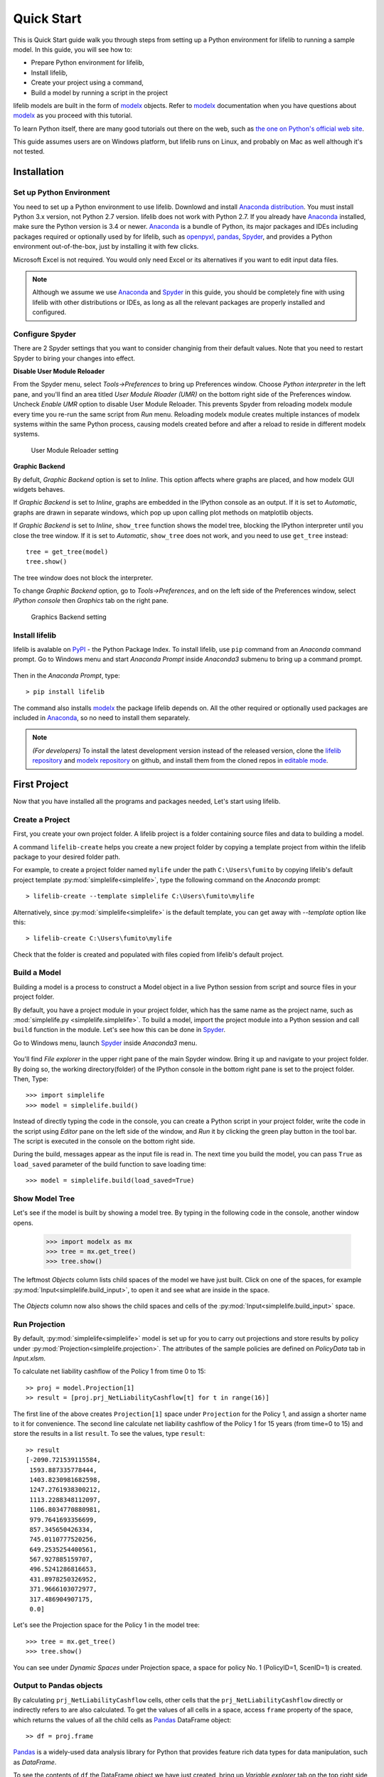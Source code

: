 Quick Start
===========

This is Quick Start guide walk you through steps from setting up a
Python environment for lifelib to running a sample model.
In this guide, you will see how to:

* Prepare Python environment for lifelib,
* Install lifelib,
* Create your project using a command,
* Build a model by running a script in the project

lifelib models are built in the form of `modelx`_ objects.
Refer to `modelx`_ documentation when you have
questions about `modelx`_ as you proceed with this tutorial.

To learn Python itself, there are many good tutorials out there on the web,
such as
`the one on Python's official web site <https://docs.python.org/3/tutorial/>`_.

This guide assumes users are on Windows platform, but lifelib runs on Linux,
and probably on Mac as well although it's not tested.

Installation
------------

Set up Python Environment
^^^^^^^^^^^^^^^^^^^^^^^^^

You need to set up a Python environment to use lifelib.
Downlowd and install `Anaconda distribution`_.
You must install Python 3.x version,
not Python 2.7 version. lifelib does not work with Python 2.7.
If you already have `Anaconda`_ installed, make sure the Python version is
3.4 or newer.
`Anaconda`_ is a bundle of Python, its major packages and IDEs including
packages required or optionally used by for lifelib,
such as `openpyxl`_, `pandas`_, `Spyder`_, and provides a Python environment
out-of-the-box, just by installing it with few clicks.

Microsoft Excel is not required. You would only need Excel or its alternatives
if you want to edit input data files.


.. _modelx: http://docs.modelx.io
.. _openpyxl: https://openpyxl.readthedocs.io
.. _pandas: http://pandas.pydata.org/
.. _Spyder: https://pythonhosted.org/spyder/
.. _Anaconda: https://www.anaconda.com/
.. _Anaconda distribution: https://www.anaconda.com/download/

.. Note::

  Although we assume we use  `Anaconda`_ and `Spyder`_ in this guide,
  you should be completely fine with using lifelib with
  other distributions or IDEs, as long as all the relevant
  packages are properly installed and configured.


Configure Spyder
^^^^^^^^^^^^^^^^

There are 2 Spyder settings that you want to consider changinig from their
default values.
Note that you need to restart Spyder to biring your changes into effect.

**Disable User Module Reloader**

From the Spyder menu, select *Tools->Preferences* to bring up Preferences window.
Choose *Python interpreter* in the left pane, and you'll find an area titled
*User Module Rloader (UMR)* on the bottom right side of the Preferences window.
Uncheck *Enable UMR* option to disable User Module Reloader. This prevents
Spyder from reloading modelx module every time you re-run the same script
from *Run* menu.
Reloading modelx module creates multiple instances of modelx systems within
the same Python process,
causing models created before and after a reload to reside in different
modelx systems.

.. figure:: /images/PreferencesUMR.png
   :scale: 50%

   User Module Reloader setting


**Graphic Backend**

By defult, *Graphic Backend* option is set to *Inline*. This option affects
where graphs are placed, and how modelx GUI widgets behaves.

If *Graphic Backend* is set to *Inline*, graphs are embedded in the IPython
console as an output. If it is set to *Automatic*, graphs are drawn
in separate windows, which pop up upon calling plot methods on matplotlib objects.

If *Graphic Backend* is set to *Inline*, ``show_tree`` function shows
the model tree, blocking the IPython interpreter until you close
the tree window.
If it is set to *Automatic*, ``show_tree`` does not work,
and you need to use ``get_tree`` instead::

    tree = get_tree(model)
    tree.show()

The tree window does not block the interpreter.

To change *Graphic Backend* option, go to *Tools->Preferences*, and on the
left side of the Preferences window, select *IPython console* then
*Graphics* tab on the right pane.

.. figure:: /images/PreferencesGraphicsBackend.png
   :scale: 50%

   Graphics Backend setting


Install lifelib
^^^^^^^^^^^^^^^

lifelib is avalable on `PyPI`_ - the Python Package Index.
To install lifelib, use ``pip`` command from an *Anaconda* command prompt.
Go to Windows menu and
start *Anaconda Prompt* inside *Anaconda3* submenu to bring up a command prompt.

.. figure:: /images/AnacondaPrompt.png

Then in the *Anaconda Prompt*, type::

    > pip install lifelib

The command also installs `modelx`_ the package lifelib depends on.
All the other required or optionally used packages are included
in `Anaconda`_, so no need to install them separately.

.. _PyPI: https://pypi.org/project/lifelib/


.. Note::
   *(For developers)* To install the latest development version instead of
   the released version,
   clone the `lifelib repository`_ and `modelx repository`_ on github,
   and install them from the cloned repos in `editable mode`_.

.. _lifelib repository: https://github.com/fumitoh/lifelib
.. _modelx repository: https://github.com/fumitoh/modelx
.. _editable mode: https://pip.pypa.io/en/stable/reference/pip_install/#editable-installs

.. _create-a-project:

First Project
-------------

Now that you have installed all the programs and packages needed, Let's
start using lifelib.

Create a Project
^^^^^^^^^^^^^^^^

First, you create your own project folder.
A lifelib project is a folder containing source files and data
to building a model.

A command ``lifelib-create`` helps you create a new project folder
by copying a template project from within the lifelib package to your desired
folder path.

For example, to create a project folder named
``mylife`` under the path ``C:\Users\fumito`` by copying lifelib's default project
template :py:mod:`simplelife<simplelife>`,
type the following command on the *Anaconda* prompt::

    > lifelib-create --template simplelife C:\Users\fumito\mylife

Alternatively, since :py:mod:`simplelife<simplelife>` is the default template,
you can get away with `--template` option like this::

    > lifelib-create C:\Users\fumito\mylife

Check that the folder is created and populated with files
copied from lifelib's default project.

Build a Model
^^^^^^^^^^^^^

Building a model is a process to construct a Model object in a live
Python session from script and source files in your project folder.

By default, you have a project module in your project folder, which has
the same name as the project name, such as
:mod:`simplelife.py <simplelife.simplelife>`.
To build a model, import the project module into a Python session and
call ``build`` function in the module. Let's see how this can be
done in `Spyder`_.

Go to Windows menu, launch `Spyder`_ inside *Anaconda3* menu.

.. figure:: /images/SpyderMenu.png

You'll find *File explorer* in the upper right pane of the main Spyder window.
Bring it up and navigate to your project folder. By doing so, the working
directory(folder) of the IPython console in the bottom right pane is
set to the project folder. Then, Type::

  >>> import simplelife
  >>> model = simplelife.build()

Instead of directly typing the code in the console,
you can create a Python script in your project folder,
write the code in the script using *Editor* pane on the left side of the window,
and *Run* it by clicking the green play button in the tool bar.
The script is executed in the console on the bottom right side.

During the build, messages appear as the input file is read in. The next time
you build the model, you can pass ``True`` as ``load_saved`` parameter
of the build function to save loading time::

  >>> model = simplelife.build(load_saved=True)

Show Model Tree
^^^^^^^^^^^^^^^

Let's see if the model is built by showing a model tree.
By typing in the following code in the console, another window opens.

  >>> import modelx as mx
  >>> tree = mx.get_tree()
  >>> tree.show()

.. figure:: /images/simplelife_tree.png
   :width: 50%

The leftmost *Objects* column lists child spaces of the model we have just built.
Click on one of the spaces, for example :py:mod:`Input<simplelife.build_input>`,
to open it and see what are inside in the space.

.. figure:: /images/simplelife_tree_input.png
   :width: 50%

The *Objects* column now also shows the child spaces and cells of the
:py:mod:`Input<simplelife.build_input>` space.


Run Projection
^^^^^^^^^^^^^^

By default, :py:mod:`simplelife<simplelife>` model is set up for you to
carry out projections and store results by policy under
:py:mod:`Projection<simplelife.projection>`. The attributes of the
sample policies are defined on *PolicyData* tab in *Input.xlsm*.

To calculate net liability cashflow of the Policy 1 from time 0 to 15::

   >> proj = model.Projection[1]
   >> result = [proj.prj_NetLiabilityCashflow[t] for t in range(16)]

The first line of the above creates ``Projection[1]`` space under
``Projection`` for the Policy 1, and assign a shorter name to it for
convenience.
The second line calculate net liability cashflow of the Policy 1 for
15 years (from time=0 to 15) and store the results in a list ``result``.
To see the values, type ``result``::

   >> result
   [-2090.721539115584,
    1593.887335778444,
    1403.8230981682598,
    1247.2761938300212,
    1113.2288348112097,
    1106.8034770880981,
    979.7641693356699,
    857.345650426334,
    745.0110777520256,
    649.2535254400561,
    567.927885159707,
    496.5241286816653,
    431.8978250326952,
    371.9666103072977,
    317.486904907175,
    0.0]

Let's see the Projection space for the Policy 1 in the model tree::

  >>> tree = mx.get_tree()
  >>> tree.show()

.. figure:: /images/simplelife_tree_proj.png
   :width: 50%

You can see under *Dynamic Spaces* under Projection space, a space
for policy No. 1 (PolicyID=1, ScenID=1) is created.


Output to Pandas objects
^^^^^^^^^^^^^^^^^^^^^^^^

By calculating ``prj_NetLiabilityCashflow`` cells,
other cells that the ``prj_NetLiabilityCashflow`` directly or indirectly
refers to are also calculated.
To get the values of all cells in a space, access ``frame`` property of the
space, which returns the values of all the child cells as
`Pandas`_ DataFrame object::

   >> df = proj.frame

`Pandas`_ is a widely-used data analysis library for Python that provides
feature rich data types for data manipulation, such as *DataFrame*.

To see the contents of ``df`` the DataFrame object we have just created,
bring up *Variable explorer* tab on the top right side of the *Spyder* window,
then click on ``df`` row.

.. figure:: /images/simplelife_df.png

.. _Pandas: http://pandas.pydata.org/

There are many Pandas tutorials and books out there for you to learn
how to slice and dice the data as you like.

Run Sample Scripts
^^^^^^^^^^^^^^^^^^

By default, the project folder also contains sample scripts. Files whose
names start with ``plot_`` are the sample scripts that are on
:doc:`generated_examples/index` pages.

Let's run a sample script to draw a graph of liability cashflows.

In `Spyder`_, open ``plot_simplelife.py`` file
in the project folder, from *File* menu or from *File explorer*
and *Run* it. The grpah below shows up in another window.

.. figure:: /images/LiabilityCashflow.png

After execution of the script, the session will move to
interactive mode. The session is available in an IPython console
in `Spyder`_ for you to interface with the created model.

The :py:mod:`Projection <simplelife.projection>` space becomes available as
a global variable ``proj`` in the Python console::

    >>> proj
    <Space Projection[171, 1] in lifelib>

